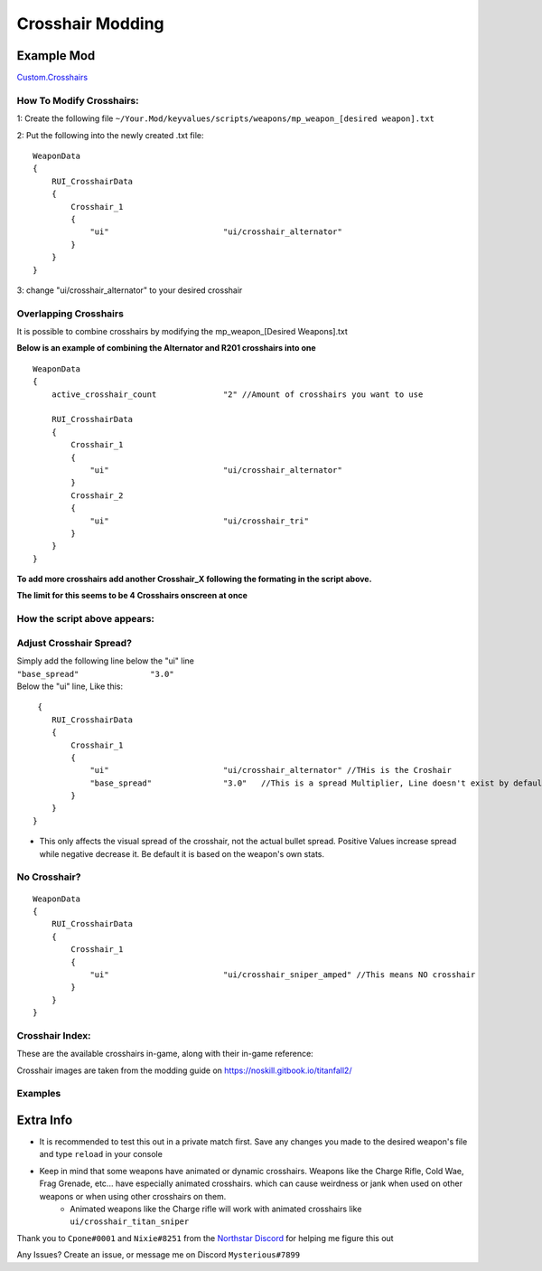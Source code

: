 Crosshair Modding
==================


Example Mod
^^^^^^^^^^^^^^^^^^^^^
`Custom.Crosshairs <https://github.com/MysteriousRSA/Custom.Crosshairs>`__

How To Modify Crosshairs:
-------------------------

1: Create the following file
``~/Your.Mod/keyvalues/scripts/weapons/mp_weapon_[desired weapon].txt``

2: Put the following into the newly created .txt file:

::

   WeaponData
   {   
       RUI_CrosshairData
       {
           Crosshair_1 
           {
               "ui"                        "ui/crosshair_alternator" 
           }
       }
   }

3: change "ui/crosshair_alternator" to your desired crosshair

Overlapping Crosshairs
----------------------

It is possible to combine crosshairs by modifying the mp_weapon_[Desired
Weapons].txt

**Below is an example of combining the Alternator and R201 crosshairs
into one**

::

   WeaponData
   {
       active_crosshair_count              "2" //Amount of crosshairs you want to use

       RUI_CrosshairData
       {
           Crosshair_1                                                                     
           {
               "ui"                        "ui/crosshair_alternator"   
           }                                                                               
           Crosshair_2                                                                     
           {
               "ui"                        "ui/crosshair_tri"          
           }                                                                              
       }
   }

**To add more crosshairs add another Crosshair\_\ X following the
formating in the script above.**

**The limit for this seems to be 4 Crosshairs onscreen at once**

How the script above appears:
-----------------------------

|triandaltCH|

Adjust Crosshair Spread?
------------------------

| Simply add the following line below the  "ui" line
| ``"base_spread"               "3.0"``
| Below the "ui" line, Like this:

::

    {   
       RUI_CrosshairData
       {
           Crosshair_1 
           {
               "ui"                        "ui/crosshair_alternator" //THis is the Croshair
               "base_spread"               "3.0"   //This is a spread Multiplier, Line doesn't exist by default
           }
       }
   }

* This only affects the visual spread of the crosshair, not the actual bullet spread. Positive Values increase spread while negative decrease it. Be default it is based on the weapon's own stats.

No Crosshair?
-------------

::

   WeaponData
   {   
       RUI_CrosshairData
       {
           Crosshair_1 
           {
               "ui"                        "ui/crosshair_sniper_amped" //This means NO crosshair
           }
       }
   }

Crosshair Index:
----------------

These are the available crosshairs in-game, along with their in-game
reference:

|Crosshair examples|

Crosshair images are taken from the modding guide on
`https://noskill.gitbook.io/titanfall2/ <https://noskill.gitbook.io/titanfall2/>`__

Examples
--------

|CH1| 

|CH2|


Extra Info
^^^^^^^^^^


* It is recommended to test this out in a private match first. Save any changes you made to the desired weapon's file and type ``reload`` in your console


* Keep in mind that some weapons have animated or dynamic crosshairs. Weapons like the Charge Rifle, Cold Wae, Frag Grenade, etc... have especially animated crosshairs. which can cause weirdness or jank when used on other weapons or when using other crosshairs on them. 
   * Animated weapons like the Charge rifle will work with animated crosshairs like ``ui/crosshair_titan_sniper``

Thank you to ``Cpone#0001`` and ``Nixie#8251`` from the `Northstar
Discord <https://northstar.tf/discord>`__ for helping me figure this out

Any Issues? Create an issue, or message me on Discord
``Mysterious#7899``


.. |location| image:: https://user-images.githubusercontent.com/45333346/149657078-86db15a0-0ecc-4d53-9265-23d80a072cea.jpg
.. |triandaltCH| image:: https://user-images.githubusercontent.com/45333346/149623038-64937ab7-bb0f-450c-ba92-97c625e715bf.png
.. |Crosshair examples| image:: https://github.com/Riccorbypro/Custom.Crosshairs/raw/main/assets/crosshairs.png
.. |CH1| image:: https://user-images.githubusercontent.com/45333346/149503054-45eb1fa5-5e89-4bf1-bf58-b58c1bfab94b.png
.. |CH2| image:: https://user-images.githubusercontent.com/45333346/149503085-154c05b8-4a76-4d03-80aa-fe67fba1bcb1.png

